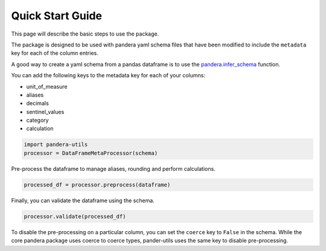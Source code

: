 Quick Start Guide
=================

This page will describe the basic steps to use the package.

The package is designed to be used with pandera yaml schema files that
have been modified to include the ``metadata`` key for each of the column entries.

A good way to create a yaml schema from a pandas dataframe is to use the
`pandera.infer_schema <https://pandera.readthedocs.io/en/stable/schema_inference.html>`_ function.

You can add the following keys to the metadata key for each of your columns:

- unit_of_measure
- aliases
- decimals
- sentinel_values
- category
- calculation

..  code-block:: python

    import pandera-utils
    processor = DataFrameMetaProcessor(schema)

Pre-process the dataframe to manage aliases, rounding and perform calculations.

..  code-block:: python

    processed_df = processor.preprocess(dataframe)


Finally, you can validate the dataframe using the schema.

..  code-block:: python

    processor.validate(processed_df)

To disable the pre-processing on a particular column, you can set the
``coerce`` key to ``False`` in the schema.  While the core pandera package uses coerce to
coerce types, pander-utils uses the same key to disable pre-processing.